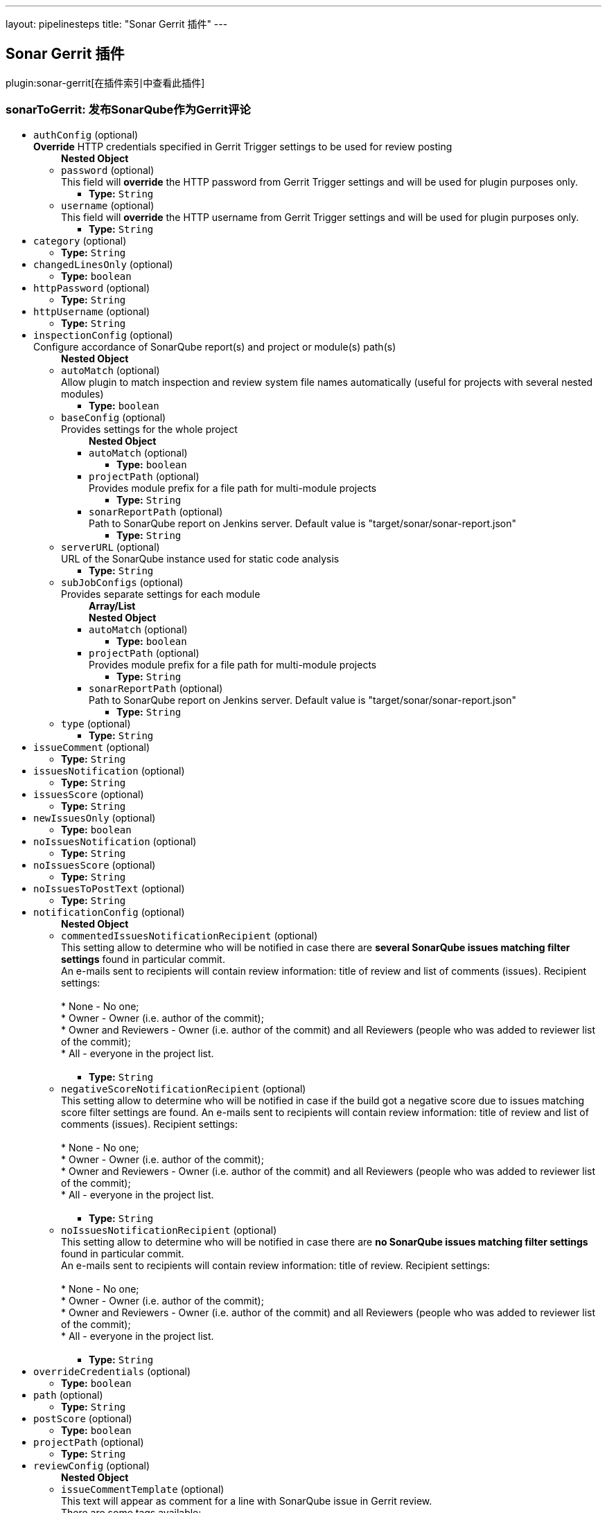---
layout: pipelinesteps
title: "Sonar Gerrit 插件"
---

:notitle:
:description:
:author:
:email: jenkinsci-users@googlegroups.com
:sectanchors:
:toc: left

== Sonar Gerrit 插件

plugin:sonar-gerrit[在插件索引中查看此插件]

=== +sonarToGerrit+: 发布SonarQube作为Gerrit评论
++++
<ul><li><code>authConfig</code> (optional)
<div><div> 
 <b>Override</b> HTTP credentials specified in Gerrit Trigger settings to be used for review posting 
</div></div>

<ul><b>Nested Object</b>
<li><code>password</code> (optional)
<div><div>
  This field will 
 <b>override</b> the HTTP password from Gerrit Trigger settings and will be used for plugin purposes only. 
</div></div>

<ul><li><b>Type:</b> <code>String</code></li></ul></li>
<li><code>username</code> (optional)
<div><div>
  This field will 
 <b>override</b> the HTTP username from Gerrit Trigger settings and will be used for plugin purposes only. 
</div></div>

<ul><li><b>Type:</b> <code>String</code></li></ul></li>
</ul></li>
<li><code>category</code> (optional)
<ul><li><b>Type:</b> <code>String</code></li></ul></li>
<li><code>changedLinesOnly</code> (optional)
<ul><li><b>Type:</b> <code>boolean</code></li></ul></li>
<li><code>httpPassword</code> (optional)
<ul><li><b>Type:</b> <code>String</code></li></ul></li>
<li><code>httpUsername</code> (optional)
<ul><li><b>Type:</b> <code>String</code></li></ul></li>
<li><code>inspectionConfig</code> (optional)
<div><div>
  Configure accordance of SonarQube report(s) and project or module(s) path(s) 
</div></div>

<ul><b>Nested Object</b>
<li><code>autoMatch</code> (optional)
<div><div>
  Allow plugin to match inspection and review system file names automatically (useful for projects with several nested modules) 
</div></div>

<ul><li><b>Type:</b> <code>boolean</code></li></ul></li>
<li><code>baseConfig</code> (optional)
<div><div>
  Provides settings for the whole project 
</div></div>

<ul><b>Nested Object</b>
<li><code>autoMatch</code> (optional)
<ul><li><b>Type:</b> <code>boolean</code></li></ul></li>
<li><code>projectPath</code> (optional)
<div><div>
  Provides module prefix for a file path for multi-module projects 
</div></div>

<ul><li><b>Type:</b> <code>String</code></li></ul></li>
<li><code>sonarReportPath</code> (optional)
<div><div>
  Path to SonarQube report on Jenkins server. Default value is "target/sonar/sonar-report.json" 
</div></div>

<ul><li><b>Type:</b> <code>String</code></li></ul></li>
</ul></li>
<li><code>serverURL</code> (optional)
<div><div>
  URL of the SonarQube instance used for static code analysis 
</div></div>

<ul><li><b>Type:</b> <code>String</code></li></ul></li>
<li><code>subJobConfigs</code> (optional)
<div><div>
  Provides separate settings for each module 
</div></div>

<ul><b>Array/List</b><br/>
<b>Nested Object</b>
<li><code>autoMatch</code> (optional)
<ul><li><b>Type:</b> <code>boolean</code></li></ul></li>
<li><code>projectPath</code> (optional)
<div><div>
  Provides module prefix for a file path for multi-module projects 
</div></div>

<ul><li><b>Type:</b> <code>String</code></li></ul></li>
<li><code>sonarReportPath</code> (optional)
<div><div>
  Path to SonarQube report on Jenkins server. Default value is "target/sonar/sonar-report.json" 
</div></div>

<ul><li><b>Type:</b> <code>String</code></li></ul></li>
</ul></li>
<li><code>type</code> (optional)
<ul><li><b>Type:</b> <code>String</code></li></ul></li>
</ul></li>
<li><code>issueComment</code> (optional)
<ul><li><b>Type:</b> <code>String</code></li></ul></li>
<li><code>issuesNotification</code> (optional)
<ul><li><b>Type:</b> <code>String</code></li></ul></li>
<li><code>issuesScore</code> (optional)
<ul><li><b>Type:</b> <code>String</code></li></ul></li>
<li><code>newIssuesOnly</code> (optional)
<ul><li><b>Type:</b> <code>boolean</code></li></ul></li>
<li><code>noIssuesNotification</code> (optional)
<ul><li><b>Type:</b> <code>String</code></li></ul></li>
<li><code>noIssuesScore</code> (optional)
<ul><li><b>Type:</b> <code>String</code></li></ul></li>
<li><code>noIssuesToPostText</code> (optional)
<ul><li><b>Type:</b> <code>String</code></li></ul></li>
<li><code>notificationConfig</code> (optional)
<ul><b>Nested Object</b>
<li><code>commentedIssuesNotificationRecipient</code> (optional)
<div><div>
  This setting allow to determine who will be notified in case there are 
 <b>several SonarQube issues matching filter settings</b> found in particular commit. 
 <br> An e-mails sent to recipients will contain review information: title of review and list of comments (issues). Recipient settings: 
 <br> 
 <br> * None - No one;
 <br> * Owner - Owner (i.e. author of the commit);
 <br> * Owner and Reviewers - Owner (i.e. author of the commit) and all Reviewers (people who was added to reviewer list of the commit);
 <br> * All - everyone in the project list. 
 <br> 
 <br> 
</div></div>

<ul><li><b>Type:</b> <code>String</code></li></ul></li>
<li><code>negativeScoreNotificationRecipient</code> (optional)
<div><div>
  This setting allow to determine who will be notified in case if the build got a negative score due to issues matching score filter settings are found. An e-mails sent to recipients will contain review information: title of review and list of comments (issues). Recipient settings: 
 <br> 
 <br> * None - No one;
 <br> * Owner - Owner (i.e. author of the commit);
 <br> * Owner and Reviewers - Owner (i.e. author of the commit) and all Reviewers (people who was added to reviewer list of the commit);
 <br> * All - everyone in the project list. 
 <br> 
 <br> 
</div></div>

<ul><li><b>Type:</b> <code>String</code></li></ul></li>
<li><code>noIssuesNotificationRecipient</code> (optional)
<div><div>
  This setting allow to determine who will be notified in case there are 
 <b>no SonarQube issues matching filter settings</b> found in particular commit. 
 <br> An e-mails sent to recipients will contain review information: title of review. Recipient settings: 
 <br> 
 <br> * None - No one;
 <br> * Owner - Owner (i.e. author of the commit);
 <br> * Owner and Reviewers - Owner (i.e. author of the commit) and all Reviewers (people who was added to reviewer list of the commit);
 <br> * All - everyone in the project list. 
 <br> 
 <br> 
</div></div>

<ul><li><b>Type:</b> <code>String</code></li></ul></li>
</ul></li>
<li><code>overrideCredentials</code> (optional)
<ul><li><b>Type:</b> <code>boolean</code></li></ul></li>
<li><code>path</code> (optional)
<ul><li><b>Type:</b> <code>String</code></li></ul></li>
<li><code>postScore</code> (optional)
<ul><li><b>Type:</b> <code>boolean</code></li></ul></li>
<li><code>projectPath</code> (optional)
<ul><li><b>Type:</b> <code>String</code></li></ul></li>
<li><code>reviewConfig</code> (optional)
<ul><b>Nested Object</b>
<li><code>issueCommentTemplate</code> (optional)
<div><div>
  This text will appear as comment for a line with SonarQube issue in Gerrit review. 
 <br> There are some tags available: 
 <br> 
 <br> * &lt;key&gt; - will be replaced with 
 <b>issue key</b>; 
 <br> * &lt;component&gt; - will be replaced with 
 <b>issue component info</b>; 
 <br> * &lt;message&gt; - will be replaced with 
 <b>issue message</b>; 
 <br> * &lt;severity&gt; - will be replaced with 
 <b>issue severity</b>; 
 <br> * &lt;rule&gt; - will be replaced with 
 <b>issue rule name</b>; 
 <br> * &lt;rule_url&gt; - will be replaced with link to 
 <b>rule description on SonarQube</b> if SonarQube URL is provided in SonarQube settings section or 
 <b>rule name</b> if URL is not provided; 
 <br> * &lt;status&gt; - will be replaced with 
 <b>issue status</b>; 
 <br> * &lt;creation_date&gt; - will be replaced with 
 <b>issue creation date</b>. 
 <br> 
 <br> Please note that only 
 <b>filtered</b> by severity level issues and their counts will be shown in report. 
</div></div>

<ul><li><b>Type:</b> <code>String</code></li></ul></li>
<li><code>issueFilterConfig</code> (optional)
<div><div>
  Issue filter to specify issues to be 
 <b>commented</b> in Gerrit 
</div></div>

<ul><b>Nested Object</b>
<li><code>changedLinesOnly</code> (optional)
<div><div>
  Only 
 <b>changed in current commit</b> lines to be commented by Gerrit when checked. Modified files to be commented with 
 <b>all issues</b> if this control unchecked. 
</div></div>

<ul><li><b>Type:</b> <code>boolean</code></li></ul></li>
<li><code>newIssuesOnly</code> (optional)
<div><div>
  Only 
 <b>new</b> SonarQube issues to be commented in Gerrit when checked. Modified files to be commented with 
 <b>all</b> corresponding issues when unchecked. 
</div></div>

<ul><li><b>Type:</b> <code>boolean</code></li></ul></li>
<li><code>severity</code> (optional)
<div><div>
  Minimum level of SonarQube severity to be reported to Gerrit. 
</div></div>

<ul><li><b>Type:</b> <code>String</code></li></ul></li>
</ul></li>
<li><code>noIssuesTitleTemplate</code> (optional)
<div><div>
  This text will appear as title of Gerrit review in case when 
 <b>no issues matching filter settings</b> found. 
 <br> There are some tags available: 
 <br> 
 <br> * &lt;info_count&gt; - will be replaced with count of issues having 
 <b>INFO</b> severity level; 
 <br> * &lt;minor_count&gt; - will be replaced with count of issues having 
 <b>MINOR</b> severity level; 
 <br> * &lt;major_count&gt; - will be replaced with count of issues having 
 <b>MAJOR</b> severity level; 
 <br> * &lt;critical_count&gt; - will be replaced with count of issues having 
 <b>CRITICAL</b> severity level; 
 <br> * &lt;blocker_count&gt; - will be replaced with count of issues having 
 <b>BLOCKER</b> severity level; 
 <br> * &lt;min_minor_count&gt; - will be replaced with count of issues having 
 <b>MINOR</b> severity level 
 <b>or higher</b>; 
 <br> * &lt;min_major_count&gt; - will be replaced with count of issues having 
 <b>MAJOR</b> severity level 
 <b>or higher</b>; 
 <br> * &lt;min_critical_count&gt; - will be replaced with count of issues having 
 <b>CRITICAL</b> severity level 
 <b>or higher</b>; 
 <br> * &lt;total_count&gt; - will be replaced with 
 <b>total count</b> of issues. 
 <br> Please note that only 
 <b>filtered</b> by severity level issues and their counts will be shown in report. 
</div></div>

<ul><li><b>Type:</b> <code>String</code></li></ul></li>
<li><code>someIssuesTitleTemplate</code> (optional)
<div><div>
  This text will appear as title of Gerrit review in case when there are several issues matching filter settings found. 
 <br> There are some tags available: 
 <br> 
 <br> * &lt;info_count&gt; - will be replaced with count of issues having 
 <b>INFO</b> severity level; 
 <br> * &lt;minor_count&gt; - will be replaced with count of issues having 
 <b>MINOR</b> severity level; 
 <br> * &lt;major_count&gt; - will be replaced with count of issues having 
 <b>MAJOR</b> severity level; 
 <br> * &lt;critical_count&gt; - will be replaced with count of issues having 
 <b>CRITICAL</b> severity level; 
 <br> * &lt;blocker_count&gt; - will be replaced with count of issues having 
 <b>BLOCKER</b> severity level; 
 <br> * &lt;min_minor_count&gt; - will be replaced with count of issues having 
 <b>MINOR</b> severity level 
 <b>or higher</b>; 
 <br> * &lt;min_major_count&gt; - will be replaced with count of issues having 
 <b>MAJOR</b> severity level 
 <b>or higher</b>; 
 <br> * &lt;min_critical_count&gt; - will be replaced with count of issues having 
 <b>CRITICAL</b> severity level 
 <b>or higher</b>; 
 <br> * &lt;total_count&gt; - will be replaced with 
 <b>total count</b> of issues. 
 <br> Please note that only 
 <b>filtered</b> by severity level issues and their counts will be shown in report. 
</div></div>

<ul><li><b>Type:</b> <code>String</code></li></ul></li>
</ul></li>
<li><code>scoreConfig</code> (optional)
<ul><b>Nested Object</b>
<li><code>category</code> (optional)
<div><div>
  This field describes under what category score will appear in Gerrit. This category should match one of existent Gerrit categories. 
</div></div>

<ul><li><b>Type:</b> <code>String</code></li></ul></li>
<li><code>issueFilterConfig</code> (optional)
<div><div>
  Issue filter to specify issues to affect 
 <b>score</b> in Gerrit 
</div></div>

<ul><b>Nested Object</b>
<li><code>changedLinesOnly</code> (optional)
<div><div>
  Only 
 <b>changed in current commit</b> lines to be commented by Gerrit when checked. Modified files to be commented with 
 <b>all issues</b> if this control unchecked. 
</div></div>

<ul><li><b>Type:</b> <code>boolean</code></li></ul></li>
<li><code>newIssuesOnly</code> (optional)
<div><div>
  Only 
 <b>new</b> SonarQube issues to be commented in Gerrit when checked. Modified files to be commented with 
 <b>all</b> corresponding issues when unchecked. 
</div></div>

<ul><li><b>Type:</b> <code>boolean</code></li></ul></li>
<li><code>severity</code> (optional)
<div><div>
  Minimum level of SonarQube severity to be reported to Gerrit. 
</div></div>

<ul><li><b>Type:</b> <code>String</code></li></ul></li>
</ul></li>
<li><code>issuesScore</code> (optional)
<div><div>
  Score to be posted to Gerrit in case when there are SonarQube violations found 
</div></div>

<ul><li><b>Type:</b> <code>int</code></li></ul></li>
<li><code>noIssuesScore</code> (optional)
<div><div>
  Score to be posted to Gerrit in case when there are no SonarQube violations found 
</div></div>

<ul><li><b>Type:</b> <code>int</code></li></ul></li>
</ul></li>
<li><code>severity</code> (optional)
<ul><li><b>Type:</b> <code>String</code></li></ul></li>
<li><code>someIssuesToPostText</code> (optional)
<ul><li><b>Type:</b> <code>String</code></li></ul></li>
<li><code>sonarURL</code> (optional)
<ul><li><b>Type:</b> <code>String</code></li></ul></li>
<li><code>subJobConfigs</code> (optional)
<ul><b>Array/List</b><br/>
<b>Nested Object</b>
<li><code>autoMatch</code> (optional)
<ul><li><b>Type:</b> <code>boolean</code></li></ul></li>
<li><code>projectPath</code> (optional)
<div><div>
  Provides module prefix for a file path for multi-module projects 
</div></div>

<ul><li><b>Type:</b> <code>String</code></li></ul></li>
<li><code>sonarReportPath</code> (optional)
<div><div>
  Path to SonarQube report on Jenkins server. Default value is "target/sonar/sonar-report.json" 
</div></div>

<ul><li><b>Type:</b> <code>String</code></li></ul></li>
</ul></li>
</ul>


++++
